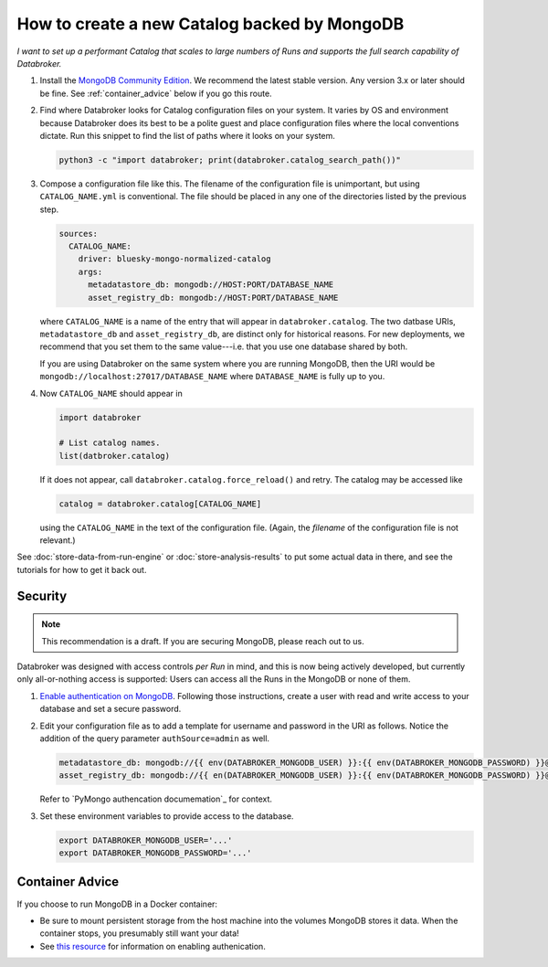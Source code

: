 How to create a new Catalog backed by MongoDB
=============================================

*I want to set up a performant Catalog that scales to large numbers of Runs and
supports the full search capability of Databroker.*

#. Install the `MongoDB Community Edition`_. We recommend the latest stable
   version. Any version 3.x or later should be fine. See :ref:`container_advice`
   below if you go this route.

#. Find where Databroker looks for Catalog configuration files on your system.
   It varies by OS and environment because Databroker does its best to be a
   polite guest and place configuration files where the local conventions
   dictate. Run this snippet to find the list of paths where it looks
   on your system.

   .. code:: bash

      python3 -c "import databroker; print(databroker.catalog_search_path())"

#. Compose a configuration file like this. The filename of the configuration
   file is unimportant, but using ``CATALOG_NAME.yml`` is conventional. The
   file should be placed in any one of the directories listed by the previous
   step.

   .. code:: yaml

      sources:
        CATALOG_NAME:
          driver: bluesky-mongo-normalized-catalog
          args:
            metadatastore_db: mongodb://HOST:PORT/DATABASE_NAME
            asset_registry_db: mongodb://HOST:PORT/DATABASE_NAME

   where ``CATALOG_NAME`` is a name of the entry that will appear in
   ``databroker.catalog``. The two datbase URIs, ``metadatastore_db`` and
   ``asset_registry_db``, are distinct only for historical reasons. For new
   deployments, we recommend that you set them to the same value---i.e. that
   you use one database shared by both.

   If you are using Databroker on the same system where you are running
   MongoDB, then the URI would be ``mongodb://localhost:27017/DATABASE_NAME``
   where ``DATABASE_NAME`` is fully up to you.

#. Now ``CATALOG_NAME`` should appear in

   .. code:: python

      import databroker

      # List catalog names.
      list(datbroker.catalog)

   If it does not appear, call ``databroker.catalog.force_reload()`` and retry.
   The catalog may be accessed like

   .. code:: python

      catalog = databroker.catalog[CATALOG_NAME]

   using the ``CATALOG_NAME`` in the text of the configuration file. (Again,
   the *filename* of the configuration file is not relevant.)

See :doc:`store-data-from-run-engine` or
:doc:`store-analysis-results` to put some actual data in there, and see
the tutorials for how to get it back out.

Security
--------

.. note::

   This recommendation is a draft. If you are securing MongoDB, please reach
   out to us.

Databroker was designed with access controls *per Run* in mind, and this is now
being actively developed, but currently only all-or-nothing access is
supported: Users can access all the Runs in the MongoDB or none of them.

#. `Enable authentication on MongoDB`_. Following those instructions, create a
   user with read and write access to your database and set a secure password.

#. Edit your configuration file as to add a template for username and password
   in the URI as follows. Notice the addition of the query parameter
   ``authSource=admin`` as well.

   .. code:: yaml

      metadatastore_db: mongodb://{{ env(DATABROKER_MONGODB_USER) }}:{{ env(DATABROKER_MONGODB_PASSWORD) }}@HOST:PORT/DATABASE_NAME?authSource=admin
      asset_registry_db: mongodb://{{ en(DATABROKER_MONGODB_USER) }}:{{ env(DATABROKER_MONGODB_PASSWORD) }}@HOST:PORT/DATABASE_NAME?authSource=admin


   Refer to `PyMongo authencation documemation`_ for context.

#. Set these environment variables to provide access to the database.

   .. code:: bash

      export DATABROKER_MONGODB_USER='...'
      export DATABROKER_MONGODB_PASSWORD='...'

.. _container_advice:

Container Advice
----------------

If you choose to run MongoDB in a Docker container:

* Be sure to mount persistent storage from the host machine into the volumes
  MongoDB stores it data. When the container stops, you presumably still want
  your data!
* See `this resource`_ for information on enabling authenication.

.. _MongoDB Community Edition: https://docs.mongodb.com/manual/administration/install-community/

.. _Enable authentication on MongoDB: https://docs.mongodb.com/manual/tutorial/enable-authentication/

.. _PyMongo authentication documemation: https://pymongo.readthedocs.io/en/stable/examples/authentication.html#default-database-and-authsource

.. _container: https://hub.docker.com/_/mongo

.. _this resource: https://stackoverflow.com/a/42973849
